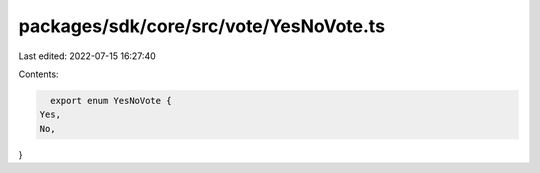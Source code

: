 packages/sdk/core/src/vote/YesNoVote.ts
=======================================

Last edited: 2022-07-15 16:27:40

Contents:

.. code-block:: ts

    export enum YesNoVote {
  Yes,
  No,
}



